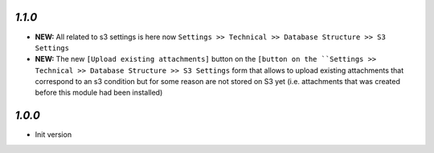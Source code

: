 `1.1.0`
-------

- **NEW:** All related to s3 settings is here now ``Settings >> Technical >> Database Structure >> S3 Settings``
- **NEW:** The new ``[Upload existing attachments]`` button on the ``[button on the ``Settings >> Technical >> Database Structure >> S3 Settings`` form that allows to
  upload existing attachments that correspond to an s3 condition but for some reason are not stored on S3 yet (i.e. attachments that was created before this module had been installed)

`1.0.0`
-------

- Init version
